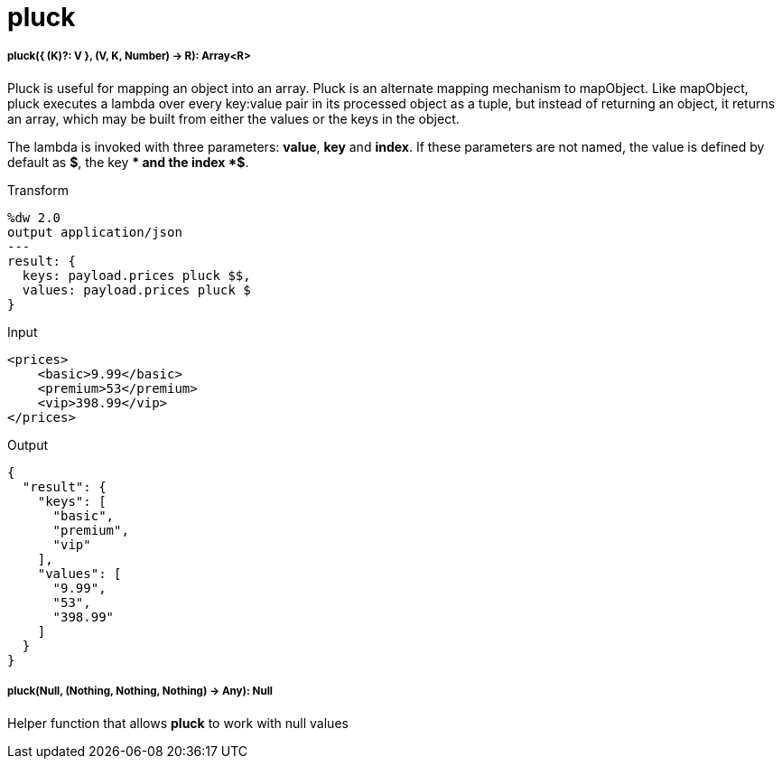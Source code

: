 = pluck

//* <<pluck1>>
//* <<pluck2>>


[[pluck1]]
===== pluck({ (K)?: V }, (V, K, Number) -> R): Array<R>

Pluck is useful for mapping an object into an array. Pluck is an alternate mapping mechanism to mapObject.
Like mapObject, pluck executes a lambda over every key:value pair in its processed object as a tuple,
but instead of returning an object, it returns an array, which may be built from either the values or the keys in the object.

The lambda is invoked with three parameters: *value*, *key* and *index*.
If these parameters are not named, the value is defined by default as *$*, the key *$$* and the index *$$$*.

.Transform
[source,DataWeave,linenums]
----
%dw 2.0
output application/json
---
result: {
  keys: payload.prices pluck $$,
  values: payload.prices pluck $
}
----

.Input
[source,xml,linenums]
----
<prices>
    <basic>9.99</basic>
    <premium>53</premium>
    <vip>398.99</vip>
</prices>
----
.Output
[source,json,linenums]
----
{
  "result": {
    "keys": [
      "basic",
      "premium",
      "vip"
    ],
    "values": [
      "9.99",
      "53",
      "398.99"
    ]
  }
}
----


[[pluck2]]
===== pluck(Null, (Nothing, Nothing, Nothing) -> Any): Null

Helper function that allows *pluck* to work with null values

